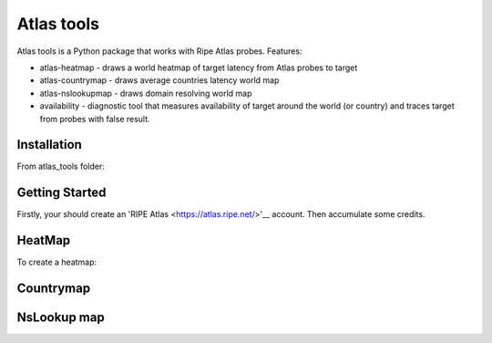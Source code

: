 Atlas tools
===========

Atlas tools is a Python package that works with Ripe Atlas probes.
Features:

* atlas-heatmap - draws a world heatmap of target latency from Atlas probes to target
* atlas-countrymap - draws average countries latency world map
* atlas-nslookupmap - draws domain resolving world map
* availability - diagnostic tool that measures availability of target around the world (or country) and traces target from probes with false result.


Installation
------------

From atlas_tools folder:

.. code:: bash
	$ pip install -r requirements.txt


Getting Started
---------------

Firstly, your should create an 'RIPE Atlas <https://atlas.ripe.net/>'__ account. Then accumulate some credits.


HeatMap
-------

To create a heatmap:

.. code:: bash
	atlas-heatmap -t 'target' -k 'your_atlas_api_key'

Countrymap
----------

.. code:: bash
	atlas-countrymap -t 'target' -k 'your_atlas_api_key'

NsLookup map
------------

.. code:: bash
	atlas-nslookupmap -t 'target' -k 'your_atlas_api_key'


